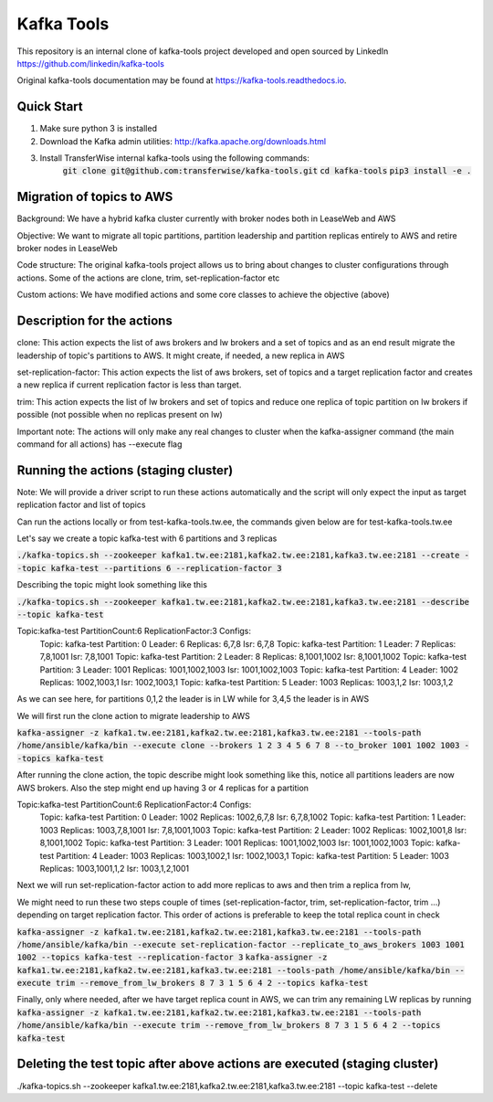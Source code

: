 Kafka Tools
===========

This repository is an internal clone of kafka-tools project developed and open sourced by LinkedIn https://github.com/linkedin/kafka-tools

Original kafka-tools documentation may be found at `https://kafka-tools.readthedocs.io <https://kafka-tools.readthedocs.io/en/latest/>`_.

Quick Start
-----------

1) Make sure python 3 is installed
2) Download the Kafka admin utilities: http://kafka.apache.org/downloads.html
3) Install TransferWise internal kafka-tools using the following commands:
    :code:`git clone git@github.com:transferwise/kafka-tools.git`
    :code:`cd kafka-tools`
    :code:`pip3 install -e .`


Migration of topics to AWS
--------------------------

Background: We have a hybrid kafka cluster currently with broker nodes both in LeaseWeb and AWS

Objective: We want to migrate all topic partitions, partition leadership and partition replicas entirely to AWS and retire broker nodes in LeaseWeb

Code structure: The original kafka-tools project allows us to bring about changes to cluster configurations through actions. Some of the actions are clone, trim, set-replication-factor etc

Custom actions: We have modified actions and some core classes to achieve the objective (above)


Description for the actions
---------------------------

clone: This action expects the list of aws brokers and lw brokers and a set of topics and as an end result migrate the leadership of topic's partitions to AWS. It might create, if needed, a new replica in AWS

set-replication-factor: This action expects the list of aws brokers, set of topics and a target replication factor and creates a new replica if current replication factor is less than target.

trim: This action expects the list of lw brokers and set of topics and reduce one replica of topic partition on lw brokers if possible (not possible when no replicas present on lw)

Important note: The actions will only make any real changes to cluster when the kafka-assigner command (the main command for all actions) has --execute flag

Running the actions (staging cluster)
-------------------------------------

Note: We will provide a driver script to run these actions automatically and the script will only expect the input as target replication factor and list of topics

Can run the actions locally or from test-kafka-tools.tw.ee, the commands given below are for test-kafka-tools.tw.ee

Let's say we create a topic kafka-test with 6 partitions and 3 replicas

:code:`./kafka-topics.sh --zookeeper kafka1.tw.ee:2181,kafka2.tw.ee:2181,kafka3.tw.ee:2181 --create --topic kafka-test --partitions 6 --replication-factor 3`

Describing the topic might look something like this

:code:`./kafka-topics.sh --zookeeper kafka1.tw.ee:2181,kafka2.tw.ee:2181,kafka3.tw.ee:2181 --describe --topic kafka-test`

Topic:kafka-test	PartitionCount:6	ReplicationFactor:3	Configs:
	Topic: kafka-test	Partition: 0	Leader: 6	Replicas: 6,7,8	Isr: 6,7,8
	Topic: kafka-test	Partition: 1	Leader: 7	Replicas: 7,8,1001	Isr: 7,8,1001
	Topic: kafka-test	Partition: 2	Leader: 8	Replicas: 8,1001,1002	Isr: 8,1001,1002
	Topic: kafka-test	Partition: 3	Leader: 1001	Replicas: 1001,1002,1003	Isr: 1001,1002,1003
	Topic: kafka-test	Partition: 4	Leader: 1002	Replicas: 1002,1003,1	Isr: 1002,1003,1
	Topic: kafka-test	Partition: 5	Leader: 1003	Replicas: 1003,1,2	Isr: 1003,1,2


As we can see here, for partitions 0,1,2 the leader is in LW while for 3,4,5 the leader is in AWS

We will first run the clone action to migrate leadership to AWS

:code:`kafka-assigner -z kafka1.tw.ee:2181,kafka2.tw.ee:2181,kafka3.tw.ee:2181 --tools-path /home/ansible/kafka/bin --execute clone --brokers 1 2 3 4 5 6 7 8 --to_broker  1001 1002 1003 --topics kafka-test`


After running the clone action, the topic describe might look something like this, notice all partitions leaders are now AWS brokers. Also the step might end up having 3 or 4 replicas for a partition

Topic:kafka-test	PartitionCount:6	ReplicationFactor:4	Configs:
	Topic: kafka-test	Partition: 0	Leader: 1002	Replicas: 1002,6,7,8	Isr: 6,7,8,1002
	Topic: kafka-test	Partition: 1	Leader: 1003	Replicas: 1003,7,8,1001	Isr: 7,8,1001,1003
	Topic: kafka-test	Partition: 2	Leader: 1002	Replicas: 1002,1001,8	Isr: 8,1001,1002
	Topic: kafka-test	Partition: 3	Leader: 1001	Replicas: 1001,1002,1003	Isr: 1001,1002,1003
	Topic: kafka-test	Partition: 4	Leader: 1003	Replicas: 1003,1002,1	Isr: 1002,1003,1
	Topic: kafka-test	Partition: 5	Leader: 1003	Replicas: 1003,1001,1,2	Isr: 1003,1,2,1001

Next we will run set-replication-factor action to add more replicas to aws and then trim a replica from lw,

We might need to run these two steps couple of times (set-replication-factor, trim, set-replication-factor, trim ...) depending on target replication factor. This order of actions is preferable to keep the total replica count in check

:code:`kafka-assigner -z kafka1.tw.ee:2181,kafka2.tw.ee:2181,kafka3.tw.ee:2181 --tools-path /home/ansible/kafka/bin --execute set-replication-factor --replicate_to_aws_brokers 1003 1001 1002  --topics kafka-test --replication-factor 3`
:code:`kafka-assigner -z kafka1.tw.ee:2181,kafka2.tw.ee:2181,kafka3.tw.ee:2181 --tools-path /home/ansible/kafka/bin --execute trim --remove_from_lw_brokers 8 7 3 1 5 6 4 2  --topics kafka-test`

Finally, only where needed, after we have target replica count in AWS, we can trim any remaining LW replicas by running
:code:`kafka-assigner -z kafka1.tw.ee:2181,kafka2.tw.ee:2181,kafka3.tw.ee:2181 --tools-path /home/ansible/kafka/bin --execute trim --remove_from_lw_brokers 8 7 3 1 5 6 4 2  --topics kafka-test`


Deleting the test topic after above actions are executed (staging cluster)
--------------------------------------------------------------------------

./kafka-topics.sh --zookeeper kafka1.tw.ee:2181,kafka2.tw.ee:2181,kafka3.tw.ee:2181 --topic kafka-test --delete





